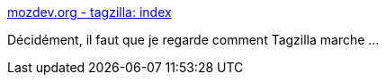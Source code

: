 :jbake-type: post
:jbake-status: published
:jbake-title: mozdev.org - tagzilla: index
:jbake-tags: email,signature,_mois_déc.,_année_2014
:jbake-date: 2014-12-03
:jbake-depth: ../
:jbake-uri: shaarli/1417627153000.adoc
:jbake-source: https://nicolas-delsaux.hd.free.fr/Shaarli?searchterm=http%3A%2F%2Ftagzilla.mozdev.org%2F&searchtags=email+signature+_mois_d%C3%A9c.+_ann%C3%A9e_2014
:jbake-style: shaarli

http://tagzilla.mozdev.org/[mozdev.org - tagzilla: index]

Décidément, il faut que je regarde comment Tagzilla marche ...
